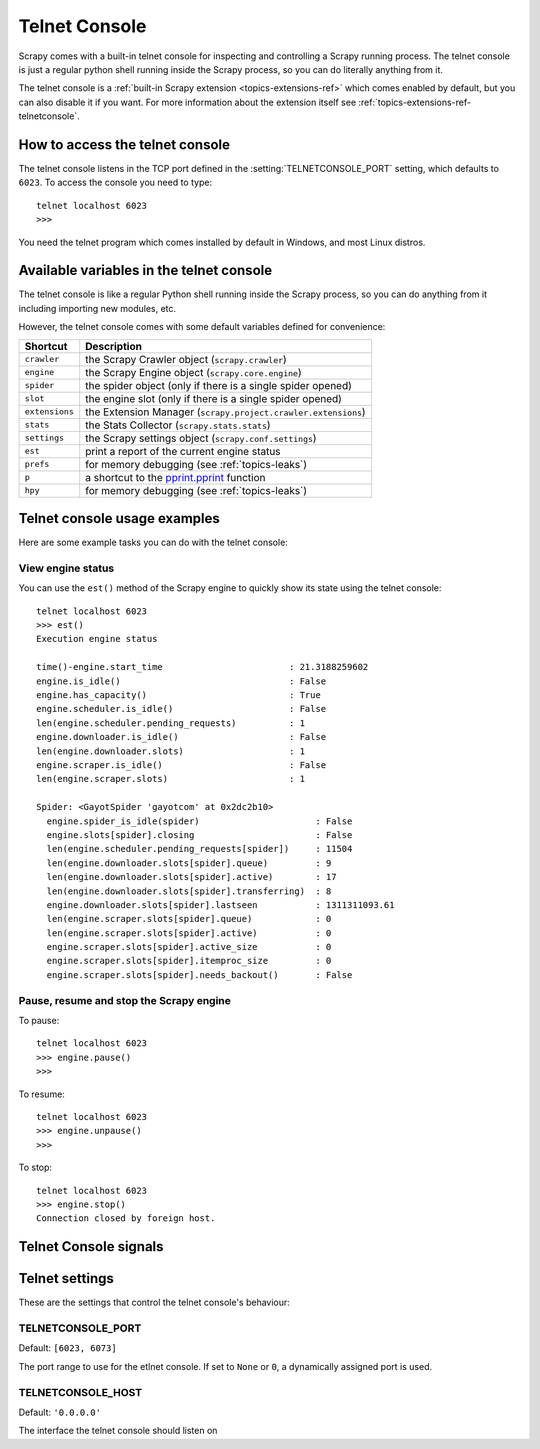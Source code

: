 .. _topics-telnetconsole:

==============
Telnet Console
==============

.. module:: scrapy.telnet
   :synopsis: The Telnet Console

Scrapy comes with a built-in telnet console for inspecting and controlling a
Scrapy running process. The telnet console is just a regular python shell
running inside the Scrapy process, so you can do literally anything from it.

The telnet console is a :ref:`built-in Scrapy extension
<topics-extensions-ref>` which comes enabled by default, but you can also
disable it if you want. For more information about the extension itself see
:ref:`topics-extensions-ref-telnetconsole`.

.. highlight:: none

How to access the telnet console
================================

The telnet console listens in the TCP port defined in the
:setting:`TELNETCONSOLE_PORT` setting, which defaults to ``6023``. To access
the console you need to type::

    telnet localhost 6023
    >>>
    
You need the telnet program which comes installed by default in Windows, and
most Linux distros.

Available variables in the telnet console
=========================================

The telnet console is like a regular Python shell running inside the Scrapy
process, so you can do anything from it including importing new modules, etc. 

However, the telnet console comes with some default variables defined for
convenience:

+----------------+-------------------------------------------------------------------+
| Shortcut       | Description                                                       |
+================+===================================================================+
| ``crawler``    | the Scrapy Crawler object (``scrapy.crawler``)                    |
+----------------+-------------------------------------------------------------------+
| ``engine``     | the Scrapy Engine object (``scrapy.core.engine``)                 |
+----------------+-------------------------------------------------------------------+
| ``spider``     | the spider object (only if there is a single spider opened)       |
+----------------+-------------------------------------------------------------------+
| ``slot``       | the engine slot (only if there is a single spider opened)         |
+----------------+-------------------------------------------------------------------+
| ``extensions`` | the Extension Manager (``scrapy.project.crawler.extensions``)     |
+----------------+-------------------------------------------------------------------+
| ``stats``      | the Stats Collector (``scrapy.stats.stats``)                      |
+----------------+-------------------------------------------------------------------+
| ``settings``   | the Scrapy settings object (``scrapy.conf.settings``)             |
+----------------+-------------------------------------------------------------------+
| ``est``        | print a report of the current engine status                       |
+----------------+-------------------------------------------------------------------+
| ``prefs``      | for memory debugging (see :ref:`topics-leaks`)                    |
+----------------+-------------------------------------------------------------------+
| ``p``          | a shortcut to the `pprint.pprint`_ function                       |
+----------------+-------------------------------------------------------------------+
| ``hpy``        | for memory debugging (see :ref:`topics-leaks`)                    |
+----------------+-------------------------------------------------------------------+

.. _pprint.pprint: http://docs.python.org/library/pprint.html#pprint.pprint

Telnet console usage examples
=============================

Here are some example tasks you can do with the telnet console:

View engine status
------------------

You can use the ``est()`` method of the Scrapy engine to quickly show its state
using the telnet console::

    telnet localhost 6023
    >>> est()
    Execution engine status

    time()-engine.start_time                        : 21.3188259602
    engine.is_idle()                                : False
    engine.has_capacity()                           : True
    engine.scheduler.is_idle()                      : False
    len(engine.scheduler.pending_requests)          : 1
    engine.downloader.is_idle()                     : False
    len(engine.downloader.slots)                    : 1
    engine.scraper.is_idle()                        : False
    len(engine.scraper.slots)                       : 1

    Spider: <GayotSpider 'gayotcom' at 0x2dc2b10>
      engine.spider_is_idle(spider)                      : False
      engine.slots[spider].closing                       : False
      len(engine.scheduler.pending_requests[spider])     : 11504
      len(engine.downloader.slots[spider].queue)         : 9
      len(engine.downloader.slots[spider].active)        : 17
      len(engine.downloader.slots[spider].transferring)  : 8
      engine.downloader.slots[spider].lastseen           : 1311311093.61
      len(engine.scraper.slots[spider].queue)            : 0
      len(engine.scraper.slots[spider].active)           : 0
      engine.scraper.slots[spider].active_size           : 0
      engine.scraper.slots[spider].itemproc_size         : 0
      engine.scraper.slots[spider].needs_backout()       : False


Pause, resume and stop the Scrapy engine
----------------------------------------

To pause::

    telnet localhost 6023
    >>> engine.pause()
    >>>

To resume::

    telnet localhost 6023
    >>> engine.unpause()
    >>>

To stop::

    telnet localhost 6023
    >>> engine.stop()
    Connection closed by foreign host.

Telnet Console signals
======================

.. signal:: update_telnet_vars
.. function:: update_telnet_vars(telnet_vars)

    Sent just before the telnet console is opened. You can hook up to this
    signal to add, remove or update the variables that will be available in the
    telnet local namespace. In order to do that, you need to update the
    ``telnet_vars`` dict in your handler.

    :param telnet_vars: the dict of telnet variables
    :type telnet_vars: dict

Telnet settings
===============

These are the settings that control the telnet console's behaviour:

.. setting:: TELNETCONSOLE_PORT

TELNETCONSOLE_PORT
------------------

Default: ``[6023, 6073]``

The port range to use for the etlnet console. If set to ``None`` or ``0``, a
dynamically assigned port is used.


.. setting:: TELNETCONSOLE_HOST

TELNETCONSOLE_HOST
------------------

Default: ``'0.0.0.0'``

The interface the telnet console should listen on

